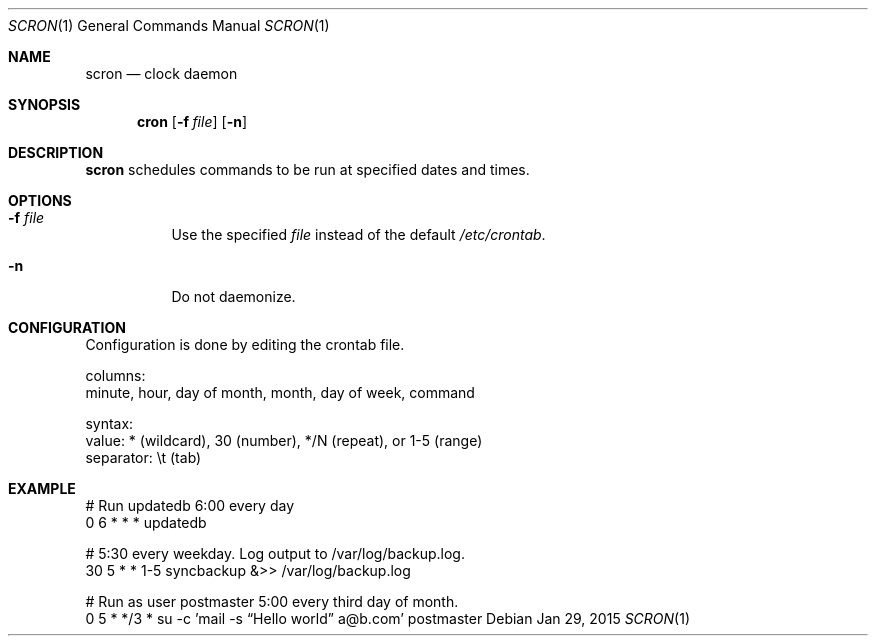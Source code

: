 .Dd Jan 29, 2015
.Dt SCRON 1
.Os
.Sh NAME
.Nm scron
.Nd clock daemon
.Sh SYNOPSIS
.Nm cron
.Op Fl f Ar file
.Op Fl n
.Sh DESCRIPTION
.Nm
schedules commands to be run at specified dates and times.
.Pp
.Sh OPTIONS
.Bl -tag -width Ds
.It Fl f Ar file
Use the specified
.Ar file
instead of the default
.Ar /etc/crontab .
.It Fl n
Do not daemonize.
.El
.Sh CONFIGURATION
Configuration is done by editing the crontab file.

columns:
 minute, hour, day of month, month, day of week, command

syntax:
 value: * (wildcard), 30 (number), */N (repeat), or 1-5 (range)
 separator: \\t (tab)
.Sh EXAMPLE
 # Run updatedb 6:00 every day
 0	6	*	*	*	updatedb

 # 5:30 every weekday. Log output to /var/log/backup.log.
 30	5	*	*	1-5	syncbackup &>> /var/log/backup.log

 # Run as user postmaster 5:00 every third day of month.
 0	5	*	*/3	*	su -c 'mail -s “Hello world” a@b.com' postmaster
